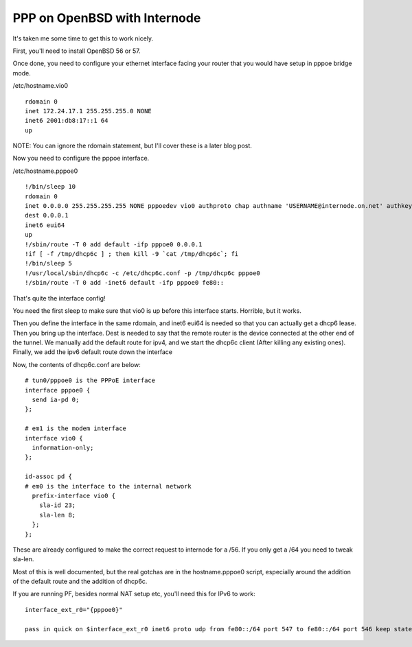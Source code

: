 PPP on OpenBSD with Internode
=============================
It's taken me some time to get this to work nicely.


First, you'll need to install OpenBSD 56 or 57. 

Once done, you need to configure your ethernet interface facing your router that you would have setup in pppoe bridge mode.

/etc/hostname.vio0
::
    
    rdomain 0
    inet 172.24.17.1 255.255.255.0 NONE
    inet6 2001:db8:17::1 64
    up
    

NOTE: You can ignore the rdomain statement, but I'll cover these is a later blog post.

Now you need to configure the pppoe interface.

/etc/hostname.pppoe0
::
    
    !/bin/sleep 10
    rdomain 0
    inet 0.0.0.0 255.255.255.255 NONE pppoedev vio0 authproto chap authname 'USERNAME@internode.on.net' authkey 'PASSWORD'
    dest 0.0.0.1
    inet6 eui64
    up
    !/sbin/route -T 0 add default -ifp pppoe0 0.0.0.1
    !if [ -f /tmp/dhcp6c ] ; then kill -9 `cat /tmp/dhcp6c`; fi
    !/bin/sleep 5
    !/usr/local/sbin/dhcp6c -c /etc/dhcp6c.conf -p /tmp/dhcp6c pppoe0
    !/sbin/route -T 0 add -inet6 default -ifp pppoe0 fe80::
    

That's quite the interface config!

You need the first sleep to make sure that vio0 is up before this interface starts. Horrible, but it works.

Then you define the interface in the same rdomain, and inet6 eui64 is needed so that you can actually get a dhcp6 lease.
Then you bring up the interface. Dest is needed to say that the remote router is the device connected at the other end of the tunnel.
We manually add the default route for ipv4, and we start the dhcp6c client (After killing any existing ones). 
Finally, we add the ipv6 default route down the interface

Now, the contents of dhcp6c.conf are below:

::
    
    # tun0/pppoe0 is the PPPoE interface
    interface pppoe0 {
      send ia-pd 0;
    };
    
    # em1 is the modem interface
    interface vio0 {
      information-only;
    };
    
    id-assoc pd {
    # em0 is the interface to the internal network
      prefix-interface vio0 {
        sla-id 23;
        sla-len 8;
      };
    };
    

These are already configured to make the correct request to internode for a /56. If you only get a /64 you need to tweak sla-len.

Most of this is well documented, but the real gotchas are in the hostname.pppoe0 script, especially around the addition of the default route and the addition of dhcp6c.

If you are running PF, besides normal NAT setup etc, you'll need this for IPv6 to work:

::
    
    interface_ext_r0="{pppoe0}"
    
    pass in quick on $interface_ext_r0 inet6 proto udp from fe80::/64 port 547 to fe80::/64 port 546 keep state rtable 0
    
    
